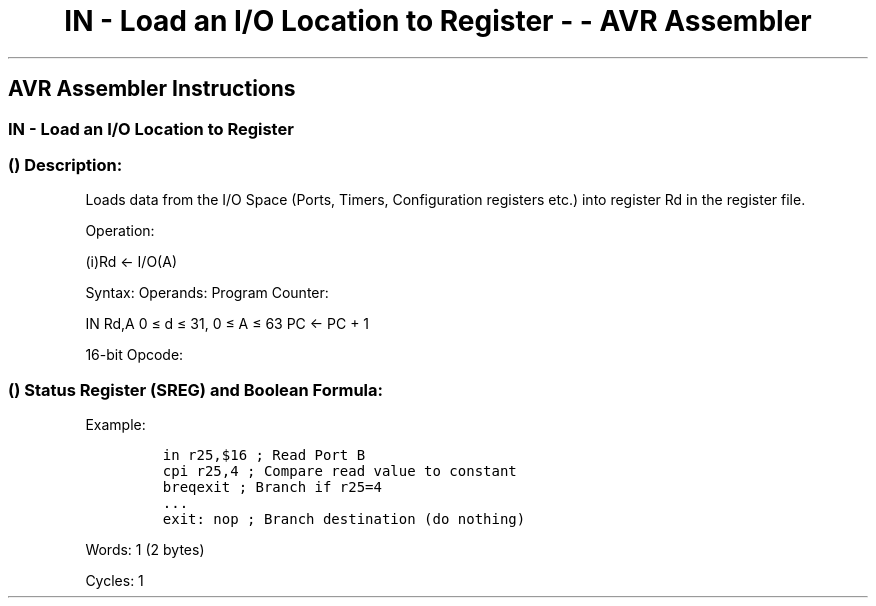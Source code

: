 .\"t
.\" Automatically generated by Pandoc 1.16.0.2
.\"
.TH "IN \- Load an I/O Location to Register \- \- AVR Assembler" "" "" "" ""
.hy
.SH AVR Assembler Instructions
.SS IN \- Load an I/O Location to Register
.SS  () Description:
.PP
Loads data from the I/O Space (Ports, Timers, Configuration registers
etc.) into register Rd in the register file.
.PP
Operation:
.PP
(i)Rd ← I/O(A)
.PP
Syntax: Operands: Program Counter:
.PP
IN Rd,A 0 ≤ d ≤ 31, 0 ≤ A ≤ 63 PC ← PC + 1
.PP
16\-bit Opcode:
.PP
.TS
tab(@);
l l l l.
T{
.PP
1011
T}@T{
.PP
0AAd
T}@T{
.PP
dddd
T}@T{
.PP
AAAA
T}
.TE
.SS  () Status Register (SREG) and Boolean Formula:
.PP
.TS
tab(@);
l l l l l l l l.
T{
.PP
I
T}@T{
.PP
T
T}@T{
.PP
H
T}@T{
.PP
S
T}@T{
.PP
V
T}@T{
.PP
N
T}@T{
.PP
Z
T}@T{
.PP
C
T}
_
T{
.PP
\-
T}@T{
.PP
\-
T}@T{
.PP
\-
T}@T{
.PP
\-
T}@T{
.PP
\-
T}@T{
.PP
\-
T}@T{
.PP
\-
T}@T{
.PP
\-
T}
.TE
.PP
Example:
.IP
.nf
\f[C]
in\ r25,$16\ ;\ Read\ Port\ B
cpi\ r25,4\ ;\ Compare\ read\ value\ to\ constant
breqexit\ ;\ Branch\ if\ r25=4
\&...
exit:\ nop\ ;\ Branch\ destination\ (do\ nothing)
\f[]
.fi
.PP
.PP
Words: 1 (2 bytes)
.PP
Cycles: 1
